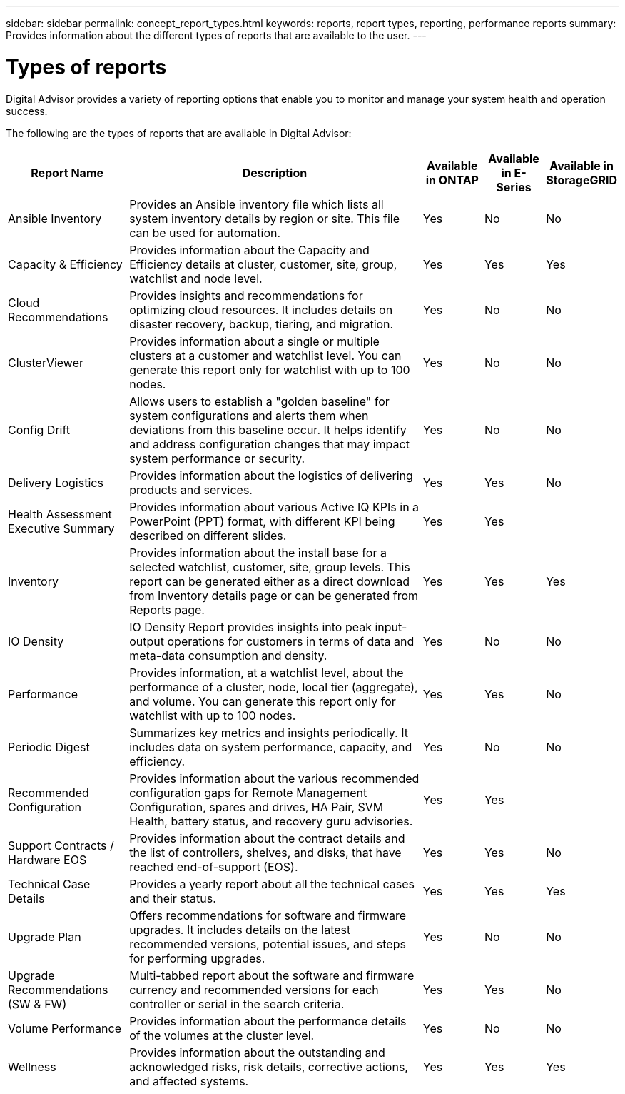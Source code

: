 ---
sidebar: sidebar
permalink: concept_report_types.html
keywords: reports, report types, reporting, performance reports
summary: Provides information about the different types of reports that are available to the user.
---

= Types of reports
:toclevels: 1
:hardbreaks:
:nofooter:
:icons: font
:linkattrs:
:imagesdir: ./media/

[.lead]
Digital Advisor provides a variety of reporting options that enable you to monitor and manage your system health and operation success.

The following are the types of reports that are available in Digital Advisor:

[cols=5*,options="header", cols="20,50,10,10,10"]
|===
| Report Name
| Description
| Available in ONTAP
| Available in E-Series
| Available in StorageGRID
| Ansible Inventory
| Provides an Ansible inventory file which lists all system inventory details by region or site. This file can be used for automation.
| Yes
| No
| No
| Capacity & Efficiency
| Provides information about the Capacity and Efficiency details at cluster, customer, site, group, watchlist and node level.
| Yes
| Yes
| Yes
| Cloud Recommendations
| Provides insights and recommendations for optimizing cloud resources. It includes details on disaster recovery, backup, tiering, and migration.
| Yes
| No
| No
| ClusterViewer 
| Provides information about a single or multiple clusters at a customer and watchlist level. You can generate this report only for watchlist with up to 100 nodes.
| Yes
| No
| No
| Config Drift
| Allows users to establish a "golden baseline" for system configurations and alerts them when deviations from this baseline occur. It helps identify and address configuration changes that may impact system performance or security.
| Yes
| No
| No
| Delivery Logistics
| Provides information about the logistics of delivering products and services.
| Yes
| Yes
| No
| Health Assessment Executive Summary
| Provides information about various Active IQ KPIs in a PowerPoint (PPT) format, with different KPI being described on different slides.
| Yes
| Yes
| 
| Inventory
| Provides information about the install base for a selected watchlist, customer, site, group levels. This report can be generated either as a direct download from Inventory details page or can be generated from Reports page.
| Yes
| Yes
| Yes
| IO Density 
| IO Density Report provides insights into peak input-output operations for customers in terms of data and meta-data consumption and density. 
| Yes
| No
| No
| Performance 
| Provides information, at a watchlist level, about the performance of a cluster, node, local tier (aggregate), and volume. You can generate this report only for watchlist with up to 100 nodes.
| Yes
| Yes
| No
| Periodic Digest
| Summarizes key metrics and insights periodically. It includes data on system performance, capacity, and efficiency.
| Yes
| No
| No
| Recommended Configuration
| Provides information about the various recommended configuration gaps for Remote Management Configuration, spares and drives, HA Pair, SVM Health, battery status, and recovery guru advisories.
| Yes
| Yes
| 
| Support Contracts / Hardware EOS
| Provides information about the contract details and the list of controllers, shelves, and disks, that have reached end-of-support (EOS).
| Yes
| Yes
| No
| Technical Case Details
| Provides a yearly report about all the technical cases and their status.
| Yes
| Yes
| Yes
| Upgrade Plan
| Offers recommendations for software and firmware upgrades. It includes details on the latest recommended versions, potential issues, and steps for performing upgrades.
| Yes
| No
| No
| Upgrade Recommendations (SW & FW)
| Multi-tabbed report about the software and firmware currency and recommended versions for each controller or serial in the search criteria.
| Yes
| Yes
| No
| Volume Performance 
| Provides information about the performance details of the volumes at the cluster level.
| Yes
| No
| No
| Wellness
| Provides information about the outstanding and acknowledged risks, risk details, corrective actions, and affected systems.
| Yes
| Yes
| Yes
|===
